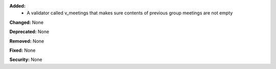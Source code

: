 **Added:**
    * A validator called v_meetings that makes sure contents of previous group meetings are not empty

**Changed:** None

**Deprecated:** None

**Removed:** None

**Fixed:** None

**Security:** None